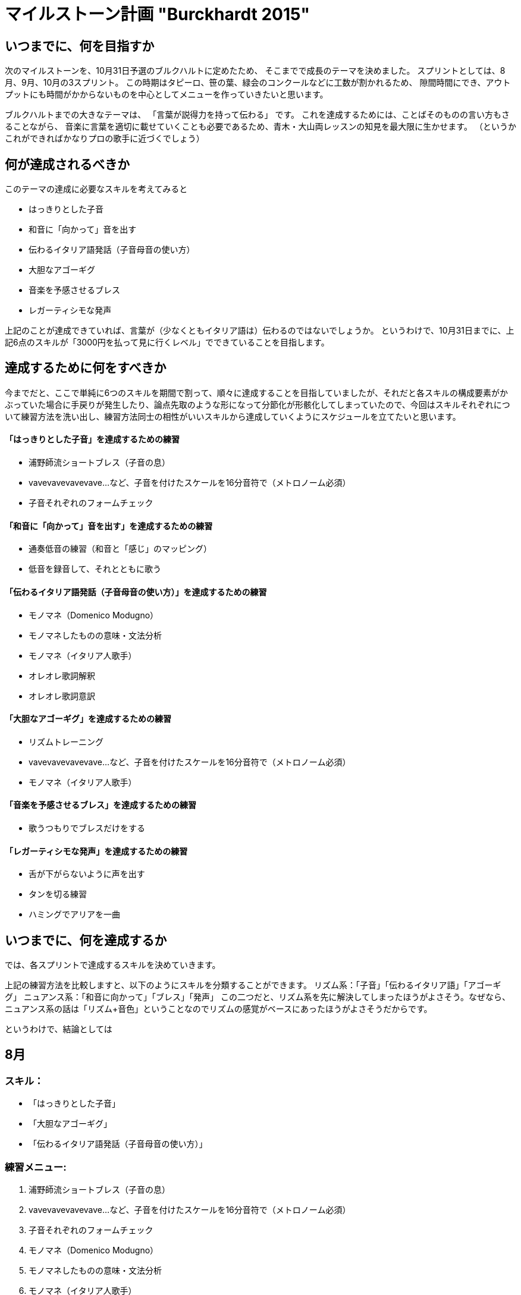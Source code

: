 = マイルストーン計画 "Burckhardt 2015"
:hp-alt-title: BruckhardtMilestone
:hp-tags: training,music
:hp-image: header_image.png

== いつまでに、何を目指すか

次のマイルストーンを、10月31日予選のブルクハルトに定めたため、
そこまでで成長のテーマを決めました。
スプリントとしては、8月、9月、10月の3スプリント。
この時期はタピーロ、笹の葉、緑会のコンクールなどに工数が割かれるため、
隙間時間にでき、アウトプットにも時間がかからないものを中心としてメニューを作っていきたいと思います。

ブルクハルトまでの大きなテーマは、
「言葉が説得力を持って伝わる」
です。
これを達成するためには、ことばそのものの言い方もさることながら、
音楽に言葉を適切に載せていくことも必要であるため、青木・大山両レッスンの知見を最大限に生かせます。
（というかこれができればかなりプロの歌手に近づくでしょう）

== 何が達成されるべきか

このテーマの達成に必要なスキルを考えてみると

 - はっきりとした子音
 - 和音に「向かって」音を出す
 - 伝わるイタリア語発話（子音母音の使い方）
 - 大胆なアゴーギグ
 - 音楽を予感させるブレス
 - レガーティシモな発声
 
上記のことが達成できていれば、言葉が（少なくともイタリア語は）伝わるのではないでしょうか。
というわけで、10月31日までに、上記6点のスキルが「3000円を払って見に行くレベル」でできていることを目指します。

== 達成するために何をすべきか

今までだと、ここで単純に6つのスキルを期間で割って、順々に達成することを目指していましたが、それだと各スキルの構成要素がかぶっていた場合に手戻りが発生したり、論点先取のような形になって分節化が形骸化してしまっていたので、今回はスキルそれぞれについて練習方法を洗い出し、練習方法同士の相性がいいスキルから達成していくようにスケジュールを立てたいと思います。

==== 「はっきりとした子音」を達成するための練習

 - 浦野師流ショートブレス（子音の息）
 - vavevavevavevave...など、子音を付けたスケールを16分音符で（メトロノーム必須）
 - 子音それぞれのフォームチェック

==== 「和音に「向かって」音を出す」を達成するための練習

 - 通奏低音の練習（和音と「感じ」のマッピング）
 - 低音を録音して、それとともに歌う

==== 「伝わるイタリア語発話（子音母音の使い方）」を達成するための練習

 - モノマネ（Domenico Modugno）
 - モノマネしたものの意味・文法分析
 - モノマネ（イタリア人歌手）
 - オレオレ歌詞解釈
 - オレオレ歌詞意訳

==== 「大胆なアゴーギグ」を達成するための練習

 - リズムトレーニング
 - vavevavevavevave...など、子音を付けたスケールを16分音符で（メトロノーム必須）
 - モノマネ（イタリア人歌手）

==== 「音楽を予感させるブレス」を達成するための練習

 - 歌うつもりでブレスだけをする

==== 「レガーティシモな発声」を達成するための練習

 - 舌が下がらないように声を出す
 - タンを切る練習
 - ハミングでアリアを一曲
 
 
== いつまでに、何を達成するか

では、各スプリントで達成するスキルを決めていきます。

上記の練習方法を比較しますと、以下のようにスキルを分類することができます。
リズム系：「子音」「伝わるイタリア語」「アゴーギグ」
ニュアンス系：「和音に向かって」「ブレス」「発声」
この二つだと、リズム系を先に解決してしまったほうがよさそう。なぜなら、ニュアンス系の話は「リズム+音色」ということなのでリズムの感覚がベースにあったほうがよさそうだからです。

というわけで、結論としては
 
== 8月

=== スキル：

 - 「はっきりとした子音」
 - 「大胆なアゴーギグ」
 - 「伝わるイタリア語発話（子音母音の使い方）」

=== 練習メニュー:
 
 . 浦野師流ショートブレス（子音の息）
 . vavevavevavevave...など、子音を付けたスケールを16分音符で（メトロノーム必須）
 . 子音それぞれのフォームチェック
 . モノマネ（Domenico Modugno）
 . モノマネしたものの意味・文法分析
 . モノマネ（イタリア人歌手）
 . オレオレ歌詞解釈
 . オレオレ歌詞意訳
 . リズムトレーニング
 

 
== 9月

=== スキル

 - 「和音に「向かって」音を出す」
 - 音楽を予感させるブレス
 - レガーティシモな発声
 
=== 練習メニュー

. 通奏低音の練習（和音と「感じ」のマッピング）
. 低音を録音して、それとともに歌う
. 歌うつもりでブレスだけをする
. 舌が下がらないように声を出す
. タンを切る練習
. ハミングでアリアを一曲



という配分で身につけていこうと思います！

細かい練習メニューは別記事で。